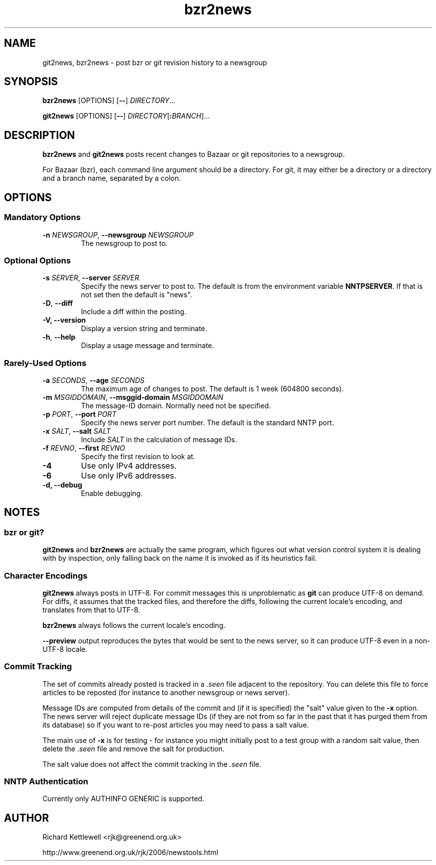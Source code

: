 .\"
.\" This file is part of rjk-nntp-tools.
.\" Copyright (C) 2007, 2008, 2011 Richard Kettlewell
.\"
.\" This program is free software; you can redistribute it and/or modify
.\" it under the terms of the GNU General Public License as published by
.\" the Free Software Foundation; either version 2 of the License, or
.\" (at your option) any later version.
.\"
.\" This program is distributed in the hope that it will be useful, but
.\" WITHOUT ANY WARRANTY; without even the implied warranty of
.\" MERCHANTABILITY or FITNESS FOR A PARTICULAR PURPOSE.  See the GNU
.\" General Public License for more details.
.\"
.\" You should have received a copy of the GNU General Public License
.\" along with this program; if not, write to the Free Software
.\" Foundation, Inc., 59 Temple Place, Suite 330, Boston, MA 02111-1307
.\" USA
.\"
.TH bzr2news 1
.SH NAME
git2news, bzr2news \- post bzr or git revision history to a newsgroup
.SH SYNOPSIS
.B bzr2news
.RI [OPTIONS]
.RB [ -- ]
.IR DIRECTORY ...
.PP
.B git2news
.RI [OPTIONS]
.RB [ -- ]
.IR DIRECTORY [ \fB:\fIBRANCH ]...
.SH DESCRIPTION
.B bzr2news
and
.B git2news
posts recent changes to Bazaar or git repositories to a newsgroup.
.PP
For Bazaar (bzr), each command line argument should be a directory.
For git, it may either be a directory or a directory and a branch
name, separated by a colon.
.SH OPTIONS
.SS "Mandatory Options"
.TP
.B -n \fINEWSGROUP\fR, \fB--newsgroup \fINEWSGROUP\fR
The newsgroup to post to.
.SS "Optional Options"
.TP
.B -s \fISERVER\fR, \fB--server \fISERVER\fR
Specify the news server to post to.
The default is from the environment variable \fBNNTPSERVER\fR.
If that is not set then the default is "news".
.TP
.B -D\fR, \fB--diff\fR
Include a diff within the posting.
.TP
.B -V, \fB--version
Display a version string and terminate.
.TP
.B -h\fR, \fB--help
Display a usage message and terminate.
.SS "Rarely-Used Options"
.TP
.B -a \fISECONDS\fR, \fB--age \fISECONDS\fR
The maximum age of changes to post.
The default is 1 week (604800 seconds).
.TP
.B -m \fIMSGIDDOMAIN\fR, \fB--msggid-domain \fIMSGIDDOMAIN\fR
The message-ID domain.
Normally need not be specified.
.TP
.B -p \fIPORT\fR, \fB--port \fIPORT\fR
Specify the news server port number.
The default is the standard NNTP port.
.TP
.B -x \fISALT\fR, \fB--salt \fISALT\fR
Include \fISALT\fR in the calculation of message IDs.
.TP
.B -f \fIREVNO\fR, \fB--first \fIREVNO\fR
Specify the first revision to look at.
.TP
.B -4
Use only IPv4 addresses.
.TP
.B -6
Use only IPv6 addresses.
.TP
.B -d, \fB--debug
Enable debugging.
.SH NOTES
.SS "bzr or git?"
.B git2news
and
.B bzr2news
are actually the same program, which figures out what version control
system it is dealing with by inspection, only falling back on the
name it is invoked as if its heuristics fail.
.SS "Character Encodings"
.B git2news
always posts in UTF-8.
For commit messages this is unproblematic as \fBgit\fR can produce
UTF-8 on demand.
For diffs, it assumes that the tracked files, and therefore the diffs,
following the current locale's encoding, and translates from that to
UTF-8.
.PP
.B bzr2news
always follows the current locale's encoding.
.PP
.B --preview
output reproduces the bytes that would be sent to the news server, so
it can produce UTF-8 even in a non-UTF-8 locale.
.SS "Commit Tracking"
The set of commits already posted is tracked in a \fI.seen\fR file
adjacent to the repository.
You can delete this file to force articles to be reposted (for
instance to another newsgroup or news server).
.PP
Message IDs are computed from details of the commit and (if it is
specified) the "salt" value given to the \fB-x\fR option.
The news server will reject duplicate message IDs (if they are not
from so far in the past that it has purged them from its database) so
if you want to re-post articles you may need to pass a salt value.
.PP
The main use of \fB-x\fR is for testing - for instance you might
initially post to a test group with a random salt value, then delete
the \fI.seen\fR file and remove the salt for production.
.PP
The salt value does not affect the commit tracking in the \fI.seen\fR
file.
.SS "NNTP Authentication"
Currently only AUTHINFO GENERIC is supported.
.SH AUTHOR
Richard Kettlewell <rjk@greenend.org.uk>
.PP
http://www.greenend.org.uk/rjk/2006/newstools.html
